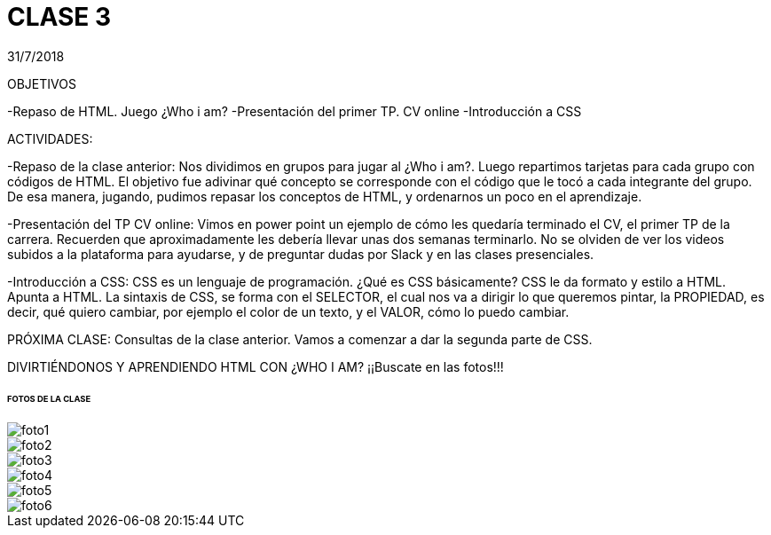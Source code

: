 = CLASE 3
:published_at: 2018-07-31
:hp-image: https://raw.githubusercontent.com/dwfs-bue-pal-2/dwfs-bue-pal-2.github.io/master/images/clase1/foto2.PNG
:hp-tags: Acamica, LAN, WAN, Internet, Clase 1

31/7/2018

OBJETIVOS

-Repaso de HTML. Juego ¿Who i am?
-Presentación del primer TP. CV online
-Introducción a CSS

ACTIVIDADES:

-Repaso de la clase anterior: Nos dividimos en grupos para jugar al ¿Who i am?. Luego repartimos tarjetas para cada grupo con códigos de HTML. El objetivo fue adivinar qué concepto se corresponde con el código que le tocó a cada integrante del grupo.
De esa manera, jugando, pudimos repasar los conceptos de HTML, y ordenarnos un poco en el aprendizaje.

-Presentación del TP CV online: Vimos en power point un ejemplo de cómo les quedaría terminado el CV, el primer TP de la carrera. Recuerden que aproximadamente les debería llevar unas dos semanas terminarlo. No se olviden de ver los videos subidos a la plataforma para ayudarse, y de preguntar dudas por Slack y en las clases presenciales.

-Introducción a CSS: CSS es un lenguaje de programación. ¿Qué es CSS básicamente? CSS le da formato y estilo a HTML. Apunta a HTML. La sintaxis de CSS, se forma con el SELECTOR, el cual nos va a dirigir lo que queremos pintar, la PROPIEDAD, es decir, qué quiero cambiar, por ejemplo el color de un texto, y el VALOR, cómo lo puedo cambiar. 

PRÓXIMA CLASE: Consultas de la clase anterior. Vamos a comenzar a dar la segunda parte de CSS. 

DIVIRTIÉNDONOS Y APRENDIENDO HTML CON ¿WHO I AM?
¡¡Buscate en las fotos!!!


###### FOTOS DE LA CLASE

image::https://raw.githubusercontent.com/dwfs-bue-pal-2/dwfs-bue-pal-2.github.io/master/images/clase3/foto1.PNG[]

image::https://raw.githubusercontent.com/dwfs-bue-pal-2/dwfs-bue-pal-2.github.io/master/images/clase3/foto2.PNG[]

image::https://raw.githubusercontent.com/dwfs-bue-pal-2/dwfs-bue-pal-2.github.io/master/images/clase3/foto3.PNG[]

image::https://raw.githubusercontent.com/dwfs-bue-pal-2/dwfs-bue-pal-2.github.io/master/images/clase3/foto4.PNG[]

image::https://raw.githubusercontent.com/dwfs-bue-pal-2/dwfs-bue-pal-2.github.io/master/images/clase3/foto5.PNG[]

image::https://raw.githubusercontent.com/dwfs-bue-pal-2/dwfs-bue-pal-2.github.io/master/images/clase3/foto6.PNG[]


